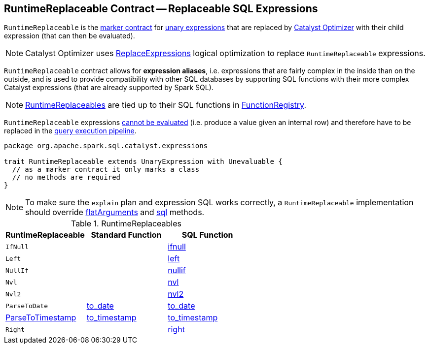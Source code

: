 == [[RuntimeReplaceable]] RuntimeReplaceable Contract -- Replaceable SQL Expressions

`RuntimeReplaceable` is the <<contract, marker contract>> for link:spark-sql-Expression.adoc#UnaryExpression[unary expressions] that are replaced by link:spark-sql-Optimizer.adoc#ReplaceExpressions[Catalyst Optimizer] with their child expression (that can then be evaluated).

NOTE: Catalyst Optimizer uses link:spark-sql-Optimizer-ReplaceExpressions.adoc[ReplaceExpressions] logical optimization to replace `RuntimeReplaceable` expressions.

`RuntimeReplaceable` contract allows for *expression aliases*, i.e. expressions that are fairly complex in the inside than on the outside, and is used to provide compatibility with other SQL databases by supporting SQL functions with their more complex Catalyst expressions (that are already supported by Spark SQL).

NOTE: <<implementations, RuntimeReplaceables>> are tied up to their SQL functions in link:spark-sql-FunctionRegistry.adoc#expressions[FunctionRegistry].

[[Unevaluable]]
`RuntimeReplaceable` expressions link:spark-sql-Expression.adoc#Unevaluable[cannot be evaluated] (i.e. produce a value given an internal row) and therefore have to be replaced in the link:spark-sql-QueryExecution.adoc[query execution pipeline].

[[contract]]
[source, scala]
----
package org.apache.spark.sql.catalyst.expressions

trait RuntimeReplaceable extends UnaryExpression with Unevaluable {
  // as a marker contract it only marks a class
  // no methods are required
}
----

NOTE: To make sure the `explain` plan and expression SQL works correctly, a `RuntimeReplaceable` implementation should override link:spark-sql-Expression.adoc#flatArguments[flatArguments] and link:spark-sql-Expression.adoc#sql[sql] methods.

[[implementations]]
.RuntimeReplaceables
[cols="1,1,1",options="header",width="100%"]
|===
| RuntimeReplaceable
| Standard Function
| SQL Function

| [[IfNull]] `IfNull`
|
| link:spark-sql-FunctionRegistry.adoc#ifnull[ifnull]

| [[Left]] `Left`
|
| link:spark-sql-FunctionRegistry.adoc#left[left]

| [[NullIf]] `NullIf`
|
| link:spark-sql-FunctionRegistry.adoc#nullif[nullif]

| [[Nvl]] `Nvl`
|
| link:spark-sql-FunctionRegistry.adoc#nvl[nvl]

| [[Nvl2]] `Nvl2`
|
| link:spark-sql-FunctionRegistry.adoc#nvl2[nvl2]

| [[ParseToDate]] `ParseToDate`
| link:spark-sql-functions-datetime.adoc#to_date[to_date]
| link:spark-sql-FunctionRegistry.adoc#to_date[to_date]

| [[ParseToTimestamp]] link:spark-sql-Expression-ParseToTimestamp.adoc[ParseToTimestamp]
| link:spark-sql-functions-datetime.adoc#to_timestamp[to_timestamp]
| link:spark-sql-FunctionRegistry.adoc#to_timestamp[to_timestamp]

| [[Right]] `Right`
|
| link:spark-sql-FunctionRegistry.adoc#right[right]
|===
